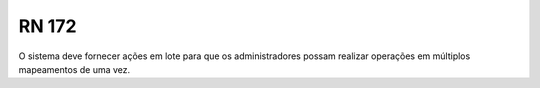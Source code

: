 **RN 172**
==========
O sistema deve fornecer ações em lote para que os administradores possam realizar operações em múltiplos mapeamentos de uma vez.

